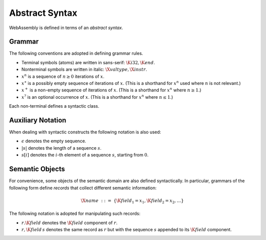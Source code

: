 Abstract Syntax
---------------

.. index:: !notation
.. index:: !abstract syntax

WebAssembly is defined in terms of an *abstract syntax*.


Grammar
~~~~~~~

The following conventions are adopted in defining grammar rules.

* Terminal symbols (atoms) are written in sans-serif: :math:`\K{i32}, \K{end}`.

* Nonterminal symbols are written in italic: :math:`\X{valtype}, \X{instr}`.

* :math:`x^n` is a sequence of :math:`n\geq 0` iterations  of :math:`x`.

* :math:`x^\ast` is a possibly empty sequence of iterations of :math:`x`.
  (This is a shorthand for :math:`x^n` used where :math:`n` is not relevant.)

* :math:`x^+` is a non-empty sequence of iterations of :math:`x`.
  (This is a shorthand for :math:`x^n` where :math:`n \geq 1`.)

* :math:`x^?` is an optional occurrence of :math:`x`.
  (This is a shorthand for :math:`x^n` where :math:`n \leq 1`.)

Each non-terminal defines a syntactic class.


Auxiliary Notation
~~~~~~~~~~~~~~~~~~

When dealing with syntactic constructs the following notation is also used:

* :math:`\epsilon` denotes the empty sequence.

* :math:`|s|` denotes the length of a sequence :math:`s`.

* :math:`s[i]` denotes the :math:`i`-th element of a sequence :math:`s`, starting from :math:`0`.


Semantic Objects
~~~~~~~~~~~~~~~~

For convenience, some objects of the semantic domain are also defined syntactically.
In particular, grammars of the following form define *records* that collect different semantic information:

.. math::
   \X{name} ~::=~ \{ \K{field}_1 = x_1, \K{field}_2 = x_2, \dots \}

The following notation is adopted for manipulating such records:

* :math:`r.\K{field}` denotes the :math:`\K{field}` component of :math:`r`.

* :math:`r,\K{field}\,s` denotes the same record as :math:`r` but with the sequence :math:`s` appended to its :math:`\K{field}` component.
